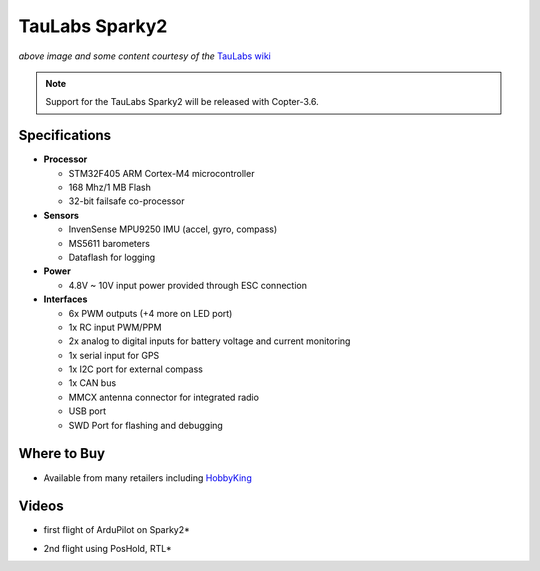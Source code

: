 .. _common-taulabs-sparky2:

===============
TauLabs Sparky2
===============

.. image:: ../../../images/taulabs-sparky2.png
    :target: ../_images/taulabs-sparky2.png

*above image and some content courtesy of the* `TauLabs wiki <https://github.com/TauLabs/TauLabs/wiki/Sparky2>`__

.. note::

   Support for the TauLabs Sparky2 will be released with Copter-3.6.

Specifications
==============

-  **Processor**

   -  STM32F405 ARM Cortex-M4 microcontroller
   -  168 Mhz/1 MB Flash
   -  32-bit failsafe co-processor


-  **Sensors**

   -  InvenSense MPU9250 IMU (accel, gyro, compass)
   -  MS5611 barometers
   -  Dataflash for logging


-  **Power**

   -  4.8V ~ 10V input power provided through ESC connection


-  **Interfaces**

   -  6x PWM outputs (+4 more on LED port)
   -  1x RC input PWM/PPM
   -  2x analog to digital inputs for battery voltage and current monitoring
   -  1x serial input for GPS
   -  1x I2C port for external compass
   -  1x CAN bus
   -  MMCX antenna connector for integrated radio
   -  USB port
   -  SWD Port for flashing and debugging

Where to Buy
============

- Available from many retailers including `HobbyKing <https://hobbyking.com/en_us/taulabs-sparky-2-0-32bit-flight-controller.html>`__

Videos
======

..  youtube:: 3esk1lnw3SI
    :width: 100%

* first flight of ArduPilot on Sparky2*

..  youtube:: WGLc7jNqAyE
    :width: 100%

* 2nd flight using PosHold, RTL*
